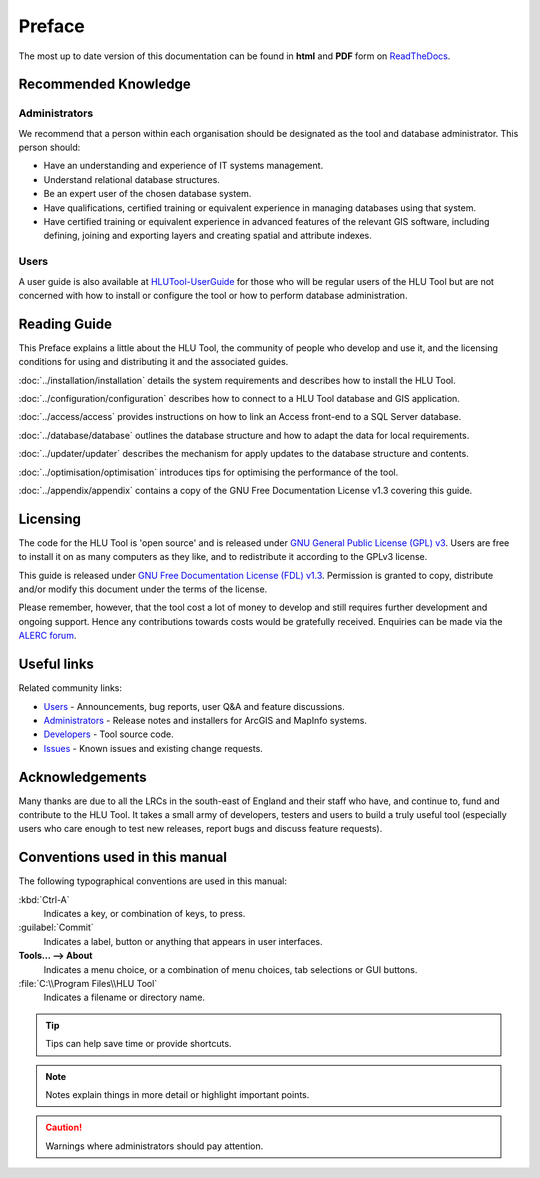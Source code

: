*******
Preface
*******

The most up to date version of this documentation can be found in **html** and **PDF** form on `ReadTheDocs <https://readthedocs.org/projects/hlutool-technicalguide/>`_.

Recommended Knowledge
=====================

Administrators
--------------
We recommend that a person within each organisation should be designated as the tool and database administrator. This person should:

* Have an understanding and experience of IT systems management.
* Understand relational database structures.
* Be an expert user of the chosen database system.
* Have qualifications, certified training or equivalent experience in managing databases using that system.
* Have certified training or equivalent experience in advanced features of the relevant GIS software, including defining, joining and exporting layers and creating spatial and attribute indexes.

Users
-----
A user guide is also available at `HLUTool-UserGuide <https://readthedocs.org/projects/hlugistool-userguide/>`_ for those who will be regular users of the HLU Tool but are not concerned with how to install or configure the tool or how to perform database administration.


Reading Guide
=============

This Preface explains a little about the HLU Tool, the community of people who develop and use it, and the licensing conditions for using and distributing it and the associated guides.

:doc:`../installation/installation` details the system requirements and describes how to install the HLU Tool.

:doc:`../configuration/configuration` describes how to connect to a HLU Tool database and GIS application.

:doc:`../access/access` provides instructions on how to link an Access front-end to a SQL Server database.

:doc:`../database/database` outlines the database structure and how to adapt the data for local requirements.

:doc:`../updater/updater` describes the mechanism for apply updates to the database structure and contents.

:doc:`../optimisation/optimisation` introduces tips for optimising the performance of the tool.

:doc:`../appendix/appendix` contains a copy of the GNU Free Documentation License v1.3 covering this guide.


.. index::
	single: Licensing

Licensing
=========

The code for the HLU Tool is 'open source' and is released under `GNU General Public License (GPL) v3 <http://www.gnu.org/licenses/gpl.html>`_. Users are free to install it on as many computers as they like, and to redistribute it according to the GPLv3 license.

This guide is released under `GNU Free Documentation License (FDL) v1.3 <http://www.gnu.org/licenses/fdl.html>`_. Permission is granted to copy, distribute and/or modify this document under the terms of the license.

Please remember, however, that the tool cost a lot of money to develop and still requires further development and ongoing support. Hence any contributions towards costs would be gratefully received. Enquiries can be made via the `ALERC forum <http://forum.lrcs.org.uk/viewforum.php?id=24>`_.


.. index::
	single: Useful Links

Useful links
============

Related community links:

* `Users <http://forum.lrcs.org.uk/viewforum.php?id=24>`_ - Announcements, bug reports, user Q&A and feature discussions.
* `Administrators <https://github.com/HabitatFramework/HLUTool/releases>`_ - Release notes and installers for ArcGIS and MapInfo systems.
* `Developers <https://github.com/HabitatFramework/HLUTool>`_ - Tool source code.
* `Issues <https://github.com/HabitatFramework/HLUTool/issues>`_ - Known issues and existing change requests.


.. index::
	single: Acknowledgements

Acknowledgements
================

Many thanks are due to all the LRCs in the south-east of England and their staff who have, and continue to, fund and contribute to the HLU Tool.  It takes a small army of developers, testers and users to build a truly useful tool (especially users who care enough to test new releases, report bugs and discuss feature requests).


Conventions used in this manual
===============================

The following typographical conventions are used in this manual:

:kbd:`Ctrl-A`
	Indicates a key, or combination of keys, to press.

:guilabel:`Commit`
	Indicates a label, button or anything that appears in user interfaces.

**Tools... --> About**
	Indicates a menu choice, or a combination of menu choices, tab selections or GUI buttons.

:file:`C:\\Program Files\\HLU Tool`
	Indicates a filename or directory name.

.. tip::
	Tips can help save time or provide shortcuts.

.. note::
	Notes explain things in more detail or highlight important points.

.. caution::
	Warnings where administrators should pay attention.


